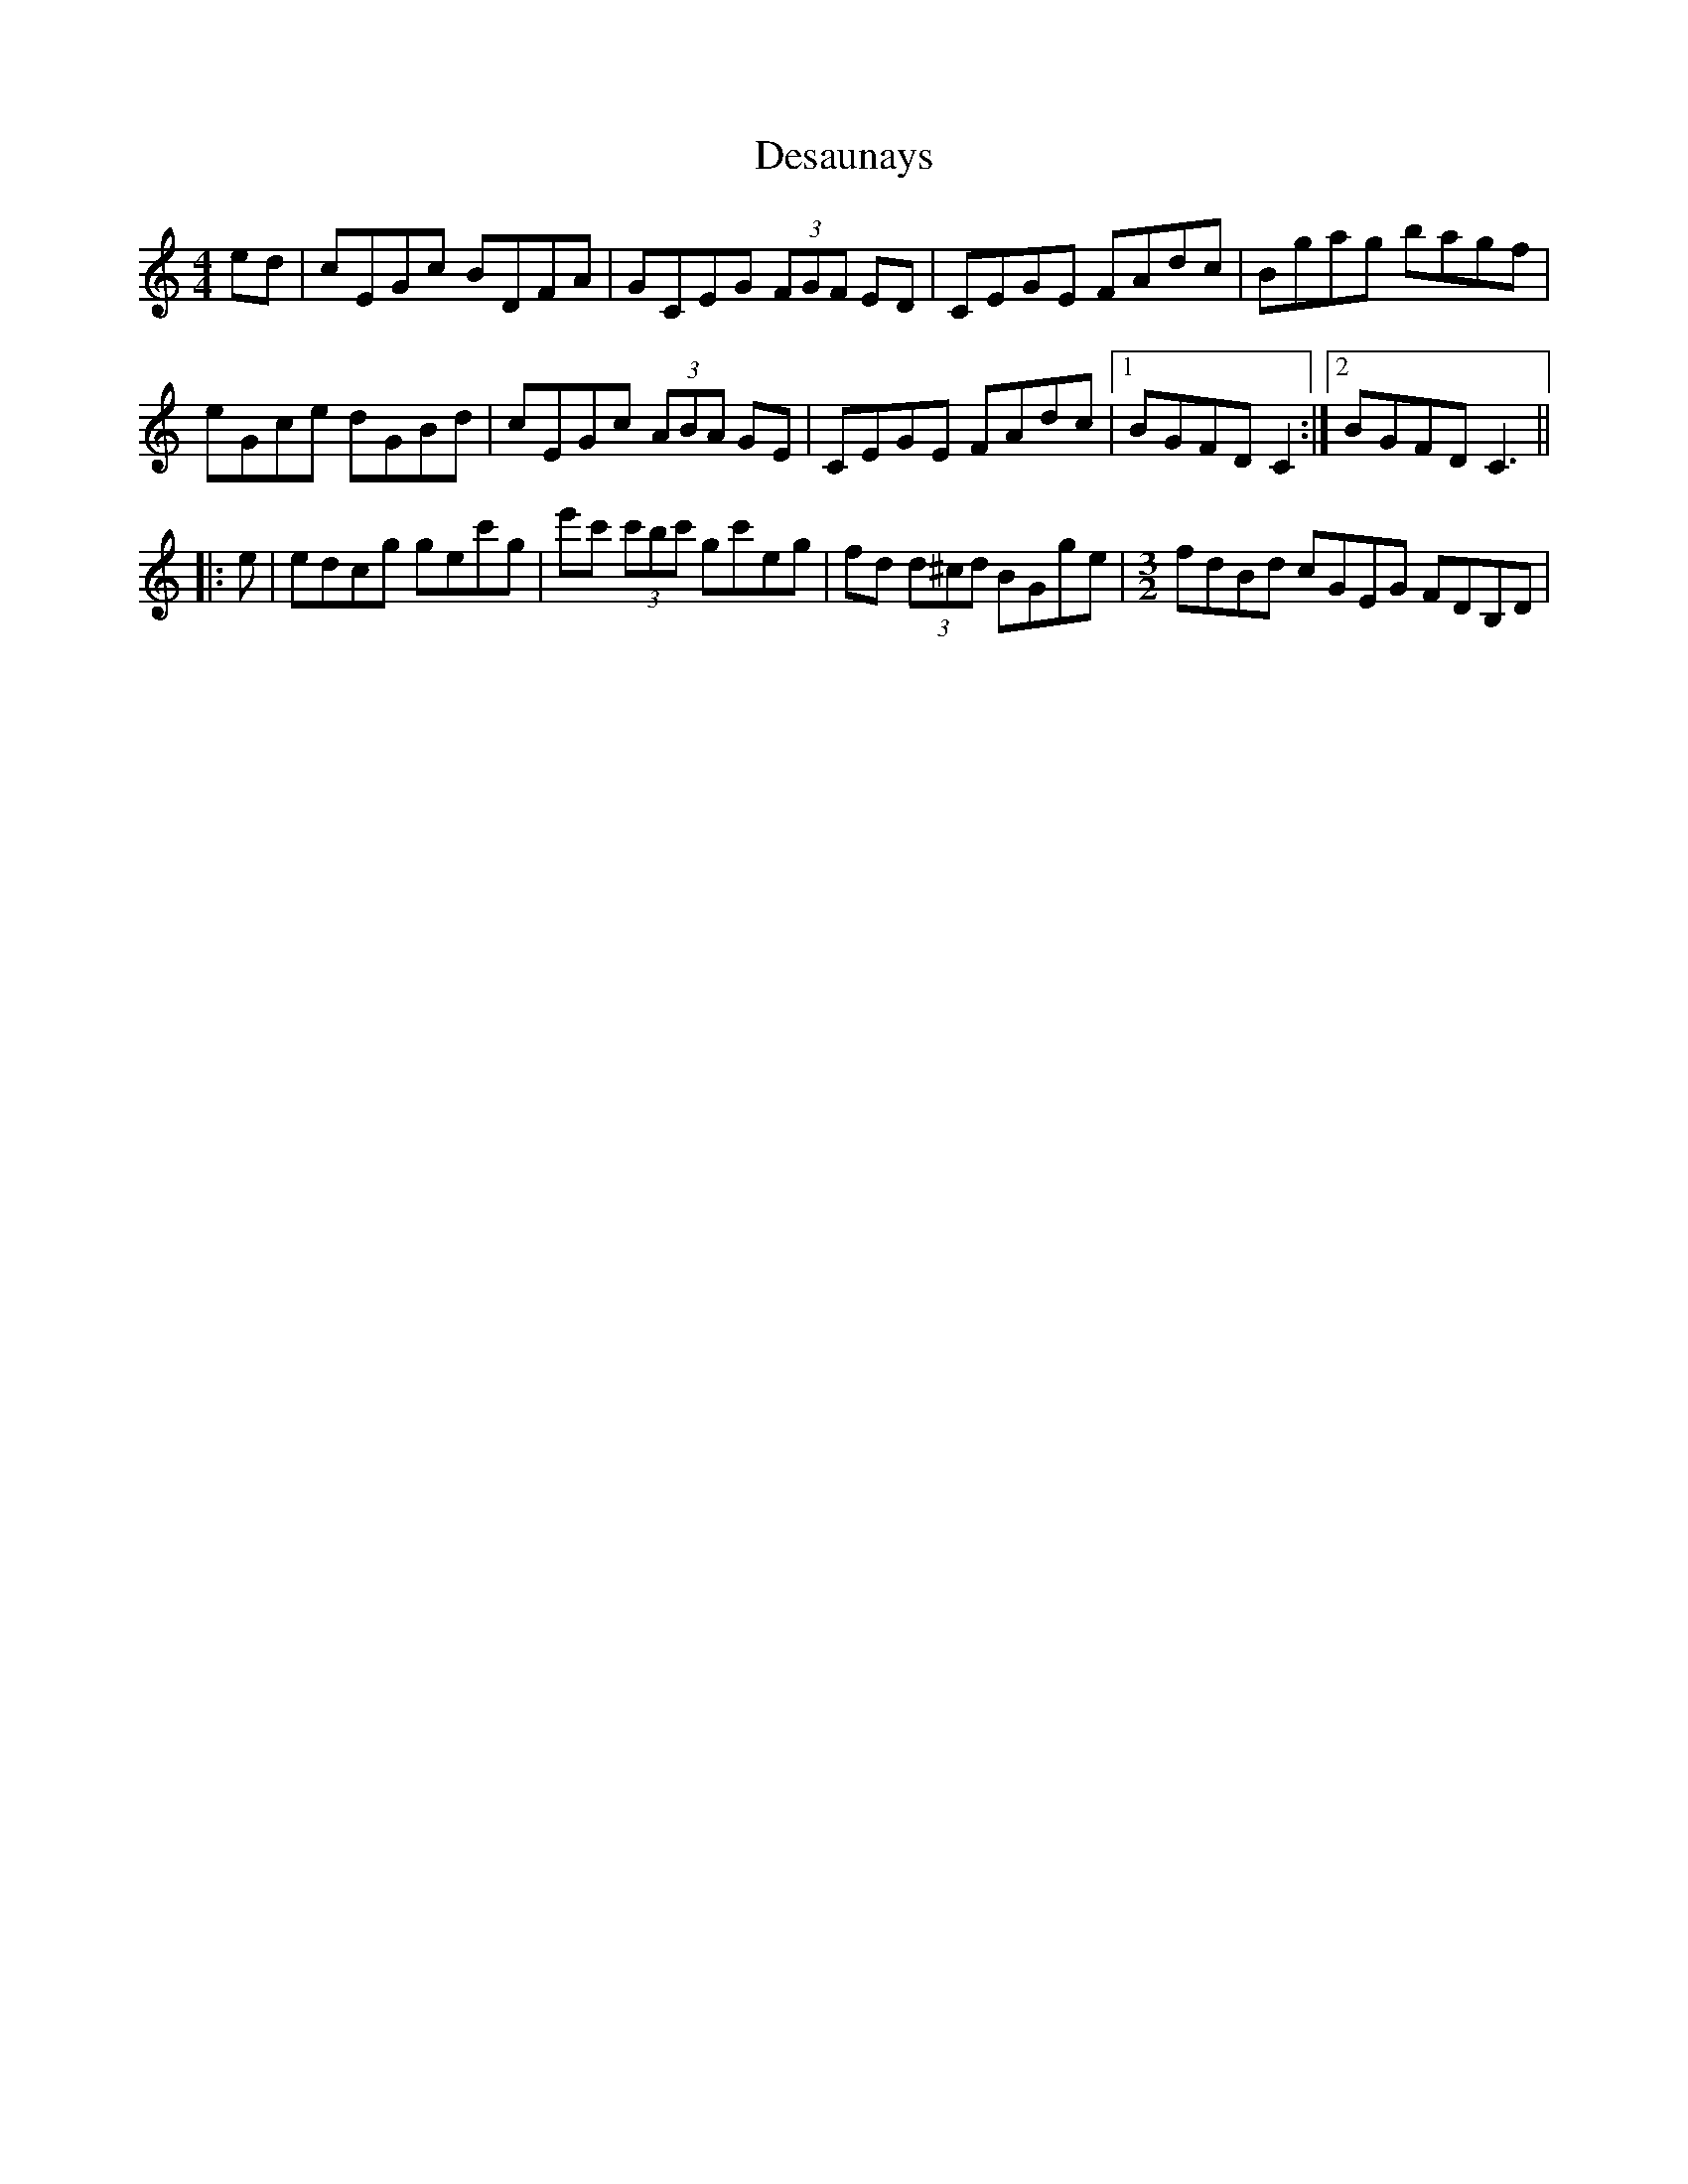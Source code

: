 X: 9901
T: Desaunays
R: hornpipe
M: 4/4
K: Cmajor
ed|cEGc BDFA|GCEG (3FGF ED|CEGE FAdc|Bgag bagf|
eGce dGBd|cEGc (3ABA GE|CEGE FAdc|1 BGFD C2:|2 BGFD C3||
|:e|edcg gec'g|e'c' (3c'bc' gc'eg|fd (3d^cd BGge|[M:3/2]fdBd cGEG FDB,D|
[M:C||CEGE FAdc|Bg (3g^fg ag=fd|eGce dGFD|1 EGFD C3:|2 EGFD C2||

